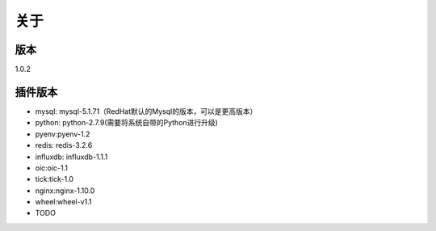 关于
========

版本
---------
1.0.2

插件版本
---------

- mysql: mysql-5.1.71（RedHat默认的Mysql的版本，可以是更高版本） 
- python: python-2.7.9(需要将系统自带的Python进行升级)
- pyenv:pyenv-1.2
- redis: redis-3.2.6
- influxdb: influxdb-1.1.1
- oic:oic-1.1
- tick:tick-1.0
- nginx:nginx-1.10.0
- wheel:wheel-v1.1
- TODO
